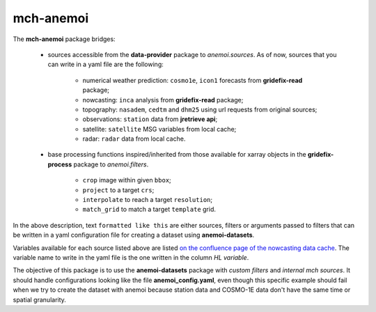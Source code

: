 =============================
mch-anemoi
=============================

The **mch-anemoi** package bridges:

    - sources accessible from the **data-provider** package to *anemoi.sources*. As of now, sources that you can write in a yaml file are the following:

        - numerical weather prediction: ``cosmo1e``, ``icon1`` forecasts from **gridefix-read** package;
        - nowcasting: ``inca`` analysis from **gridefix-read** package;
        - topography: ``nasadem``, ``cedtm`` and ``dhm25`` using url requests from original sources;
        - observations: ``station`` data from **jretrieve api**;
        - satellite: ``satellite`` MSG variables from local cache;
        - radar: ``radar`` data from local cache.

    - base processing functions inspired/inherited from those available for xarray objects in the **gridefix-process** package to *anemoi.filters*.

        - ``crop`` image within given ``bbox``;
        - ``project`` to a target ``crs``;
        - ``interpolate`` to reach a target ``resolution``;
        - ``match_grid`` to match a target ``template`` grid.

In the above description, text ``formatted like this`` are either sources, filters or arguments passed to filters that can be written in a yaml configuration file for creating a dataset using **anemoi-datasets**.

Variables available for each source listed above are listed `on the confluence page of the nowcasting data cache <https://meteoswiss.atlassian.net/wiki/spaces/Nowcasting/pages/322143175/Data+cache>`_. The variable name to write in the yaml file is the one written in the column *HL variable*.


The objective of this package is to use the **anemoi-datasets** package with *custom filters* and *internal mch sources*.
It should handle configurations looking like the file **anemoi_config.yaml**, even though this specific example should fail when we try to create the dataset with anemoi because station data and COSMO-1E data don't have the same time or spatial granularity. 